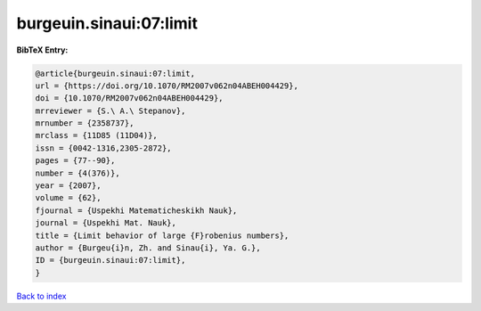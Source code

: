 burgeuin.sinaui:07:limit
========================

.. :cite:t:`burgeuin.sinaui:07:limit`

.. bibliography:: ../../All.bib

**BibTeX Entry:**

.. code-block:: bibtex

   @article{burgeuin.sinaui:07:limit,
   url = {https://doi.org/10.1070/RM2007v062n04ABEH004429},
   doi = {10.1070/RM2007v062n04ABEH004429},
   mrreviewer = {S.\ A.\ Stepanov},
   mrnumber = {2358737},
   mrclass = {11D85 (11D04)},
   issn = {0042-1316,2305-2872},
   pages = {77--90},
   number = {4(376)},
   year = {2007},
   volume = {62},
   fjournal = {Uspekhi Matematicheskikh Nauk},
   journal = {Uspekhi Mat. Nauk},
   title = {Limit behavior of large {F}robenius numbers},
   author = {Burgeu{i}n, Zh. and Sinau{i}, Ya. G.},
   ID = {burgeuin.sinaui:07:limit},
   }

`Back to index <../index>`_
